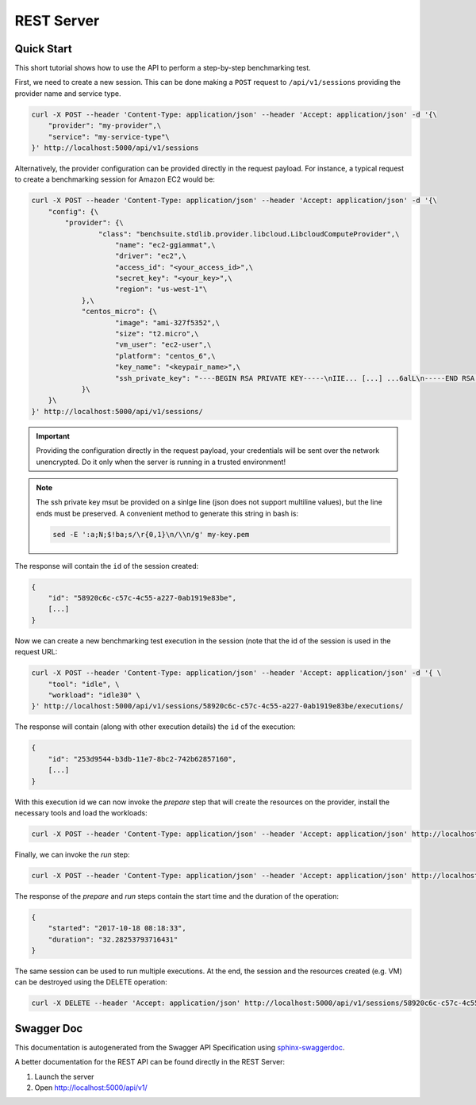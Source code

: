 .. Benchmarking Suite
.. Copyright 2014-2017 Engineering Ingegneria Informatica S.p.A.

.. Licensed under the Apache License, Version 2.0 (the "License");
.. you may not use this file except in compliance with the License.
.. You may obtain a copy of the License at
.. http://www.apache.org/licenses/LICENSE-2.0

.. Unless required by applicable law or agreed to in writing, software
.. distributed under the License is distributed on an "AS IS" BASIS,
.. WITHOUT WARRANTIES OR CONDITIONS OF ANY KIND, either express or implied.
.. See the License for the specific language governing permissions and
.. limitations under the License.

.. Developed in the ARTIST EU project (www.artist-project.eu) and in the
.. CloudPerfect EU project (https://cloudperfect.eu/)


.. _rest-server-doc:

##############
REST Server
##############


Quick Start
###########

This short tutorial shows how to use the API to perform a step-by-step benchmarking test.

First, we need to create a new session. This can be done making a ``POST`` request to ``/api/v1/sessions`` providing the provider name and service type.

.. code-block:: bash

    curl -X POST --header 'Content-Type: application/json' --header 'Accept: application/json' -d '{\
        "provider": "my-provider",\
        "service": "my-service-type"\
    }' http://localhost:5000/api/v1/sessions

Alternatively, the provider configuration can be provided directly in the request payload. For instance, a typical request to create a benchmarking session for Amazon EC2 would be:

.. code-block:: bash

    curl -X POST --header 'Content-Type: application/json' --header 'Accept: application/json' -d '{\
        "config": {\
            "provider": {\
                    "class": "benchsuite.stdlib.provider.libcloud.LibcloudComputeProvider",\
                        "name": "ec2-ggiammat",\
                        "driver": "ec2",\
                        "access_id": "<your_access_id>",\
                        "secret_key": "<your_key>",\
                        "region": "us-west-1"\
                },\
                "centos_micro": {\
                        "image": "ami-327f5352",\
                        "size": "t2.micro",\
                        "vm_user": "ec2-user",\
                        "platform": "centos_6",\
                        "key_name": "<keypair_name>",\
                        "ssh_private_key": "----BEGIN RSA PRIVATE KEY-----\nIIE... [...] ...6alL\n-----END RSA PRIVATE KEY-----"\
                }\
        }\
    }' http://localhost:5000/api/v1/sessions/


.. important::

    Providing the configuration directly in the request payload, your credentials will be sent over the network unencrypted. Do it only when the server is running in a trusted environment!

.. note::

    The ssh private key msut be provided on a sinlge line (json does not support multiline values), but the line ends must be preserved. A convenient method to generate this string in bash is:

    .. code-block:: bash

        sed -E ':a;N;$!ba;s/\r{0,1}\n/\\n/g' my-key.pem


The response will contain the ``id`` of the session created:

.. code-block:: json

    {
        "id": "58920c6c-c57c-4c55-a227-0ab1919e83be",
        [...]
    }

Now we can create a new benchmarking test execution in the session (note that the id of the session is used in the request URL:

.. code-block:: bash

    curl -X POST --header 'Content-Type: application/json' --header 'Accept: application/json' -d '{ \
        "tool": "idle", \
        "workload": "idle30" \
    }' http://localhost:5000/api/v1/sessions/58920c6c-c57c-4c55-a227-0ab1919e83be/executions/


The response will contain (along with other execution details) the ``id`` of the execution:

.. code-block:: json

    {
        "id": "253d9544-b3db-11e7-8bc2-742b62857160",
        [...]
    }

With this execution id we can now invoke the *prepare* step that will create the resources on the provider, install the necessary tools and load the workloads:

.. code-block:: bash

    curl -X POST --header 'Content-Type: application/json' --header 'Accept: application/json' http://localhost:5000/api/v1/executions/253d9544-b3db-11e7-8bc2-742b62857160/prepare

Finally, we can invoke the *run* step:

.. code-block:: bash

    curl -X POST --header 'Content-Type: application/json' --header 'Accept: application/json' http://localhost:5000/api/v1/executions/253d9544-b3db-11e7-8bc2-742b62857160/run

The response of the *prepare* and *run* steps contain the start time and the duration of the operation:

.. code-block:: bash

    {
        "started": "2017-10-18 08:18:33",
        "duration": "32.28253793716431"
    }


The same session can be used to run multiple executions. At the end, the session and the resources created (e.g. VM) can be destroyed using the DELETE operation:

.. code-block:: bash

    curl -X DELETE --header 'Accept: application/json' http://localhost:5000/api/v1/sessions/58920c6c-c57c-4c55-a227-0ab1919e83be

Swagger Doc
###########

This documentation is autogenerated from the Swagger API Specification using `sphinx-swaggerdoc`_.

A better documentation for the REST API can be found directly in the REST Server:

1. Launch the server
2. Open http://localhost:5000/api/v1/

.. swaggerv2doc:: file://{{currentDir}}/swagger-apiv1.json


..  _sphinx-swaggerdoc: https://github.com/unaguil/sphinx-swaggerdoc